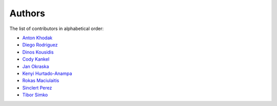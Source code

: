 Authors
=======

The list of contributors in alphabetical order:

- `Anton Khodak <https://orcid.org/0000-0003-3263-4553>`_
- `Diego Rodriguez <https://orcid.org/0000-0003-0649-2002>`_
- `Dinos Kousidis <https://orcid.org/0000-0002-4914-4289>`_
- `Cody Kankel <https://github.com/CodyKank>`_
- `Jan Okraska <https://orcid.org/0000-0002-1416-3244>`_
- `Kenyi Hurtado-Anampa <https://orcid.org/0000-0002-9779-3566>`_
- `Rokas Maciulaitis <https://orcid.org/0000-0003-1064-6967>`_
- `Sinclert Perez <https://www.linkedin.com/in/sinclert>`_
- `Tibor Simko <https://orcid.org/0000-0001-7202-5803>`_
